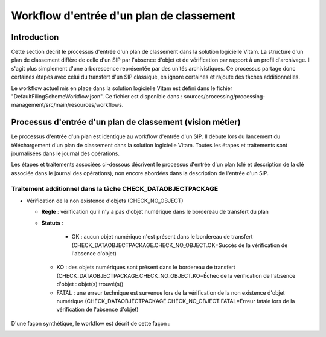 Workflow d'entrée d'un plan de classement
#########################################

Introduction
============

Cette section décrit le processus d'entrée d'un plan de classement dans la solution logicielle Vitam. La structure d'un plan de classement diffère de celle d'un SIP par l'absence d'objet et de vérification par rapport à un profil d'archivage. Il s'agit plus simplement d'une arborescence représentée par des unités archivistiques. Ce processus partage donc certaines étapes avec celui du transfert d'un SIP classique, en ignore certaines et rajoute des tâches additionnelles.

Le workflow actuel mis en place dans la solution logicielle Vitam est défini dans le fichier "DefaultFilingSchemeWorkflow.json". Ce fichier est disponible dans : sources/processing/processing-management/src/main/resources/workflows.

Processus d'entrée d'un plan de classement (vision métier)
==========================================================

Le processus d'entrée d'un plan est identique au workflow d'entrée d'un SIP. Il débute lors du lancement du téléchargement d'un plan de classement dans la solution logicielle Vitam. Toutes les étapes et traitements sont journalisées dans le journal des opérations.

Les étapes et traitements associées ci-dessous décrivent le processus d'entrée d'un plan (clé et description de la clé associée dans le journal des opérations), non encore abordées dans la description de l'entrée d'un SIP.


Traitement additionnel dans la tâche CHECK_DATAOBJECTPACKAGE
------------------------------------------------------------

* Vérification de la non existence d'objets (CHECK_NO_OBJECT)

  + **Règle** : vérification qu'il n'y a pas d'objet numérique dans le bordereau de transfert du plan

  + **Statuts** :

	 - OK : aucun objet numérique n'est présent dans le bordereau de transfert (CHECK_DATAOBJECTPACKAGE.CHECK_NO_OBJECT.OK=Succès de la vérification de l'absence d'objet)

   - KO : des objets numériques sont présent dans le bordereau de transfert (CHECK_DATAOBJECTPACKAGE.CHECK_NO_OBJECT.KO=Échec de la vérification de l'absence d'objet : objet(s) trouvé(s))

   - FATAL : une erreur technique est survenue lors de la vérification de la non existence d'objet numérique (CHECK_DATAOBJECTPACKAGE.CHECK_NO_OBJECT.FATAL=Erreur fatale lors de la vérification de l'absence d'objet)


D'une façon synthétique, le workflow est décrit de cette façon :

.. image:: images/Workflow_FilingScheme.jpg
    :align: center
